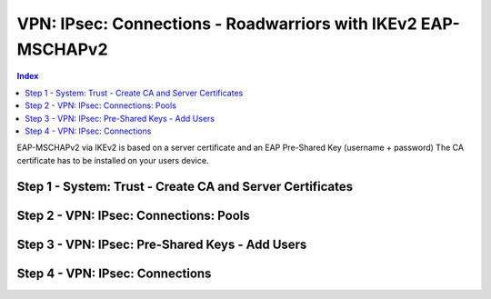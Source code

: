 ===============================================================
VPN: IPsec: Connections -  Roadwarriors with IKEv2 EAP-MSCHAPv2
===============================================================

.. contents:: Index

EAP-MSCHAPv2 via IKEv2 is based on a server certificate and an EAP Pre-Shared Key (username + password)
The CA certificate has to be installed on your users device.


----------------------------------------------------------
Step 1 - System: Trust - Create CA and Server Certificates
----------------------------------------------------------


---------------------------------------
Step 2 - VPN: IPsec: Connections: Pools
---------------------------------------


------------------------------------------------
Step 3 - VPN: IPsec: Pre-Shared Keys - Add Users
------------------------------------------------


--------------------------------
Step 4 - VPN: IPsec: Connections
--------------------------------
